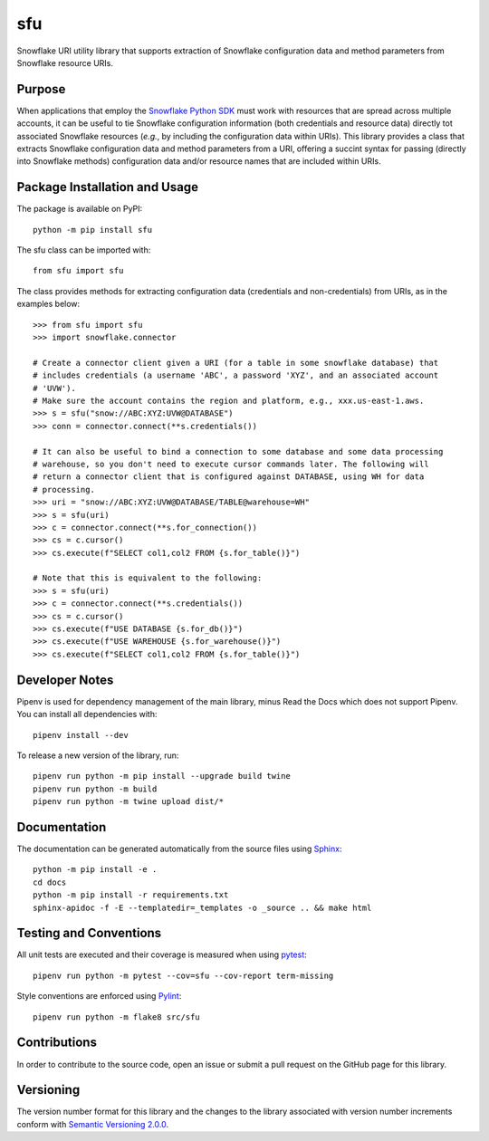 ===
sfu
===

Snowflake URI utility library that supports extraction of Snowflake configuration data and method parameters from Snowflake resource URIs.

|pypi| |readthedocs| |actions|

.. |pypi| image:: https://badge.fury.io/py/sfu.svg
   :target: https://badge.fury.io/py/sfu
   :alt: PyPI version and link.

.. |readthedocs| image:: https://readthedocs.org/projects/sfu/badge/?version=latest
   :target: https://sfu.readthedocs.io/en/latest/?badge=latest
   :alt: Read the Docs documentation status.

.. |actions| image:: https://github.com/nthparty/sfu/workflows/lint-test-cover-docs/badge.svg
   :target: https://github.com/nthparty/sfu/actions/workflows/lint-test-cover-docs.yml
   :alt: GitHub Actions status.

.. |coveralls| image:: https://coveralls.io/repos/github/nthparty/sfu/badge.svg?branch=main
   :target: https://coveralls.io/github/nthparty/sfu?branch=main
   :alt: Coveralls test coverage summary.

Purpose
-------
When applications that employ the `Snowflake Python SDK <https://docs.snowflake.com/en/user-guide/python-connector.html>`_ must work with resources that are spread across multiple accounts, it can be useful to tie Snowflake configuration information (both credentials and resource data) directly tot associated Snowflake resources (*e.g.*, by including the  configuration data within URIs). This library provides a class that extracts Snowflake configuration data and method  parameters from a URI, offering a succint syntax for passing (directly into Snowflake methods) configuration data and/or resource names that are included within URIs.

Package Installation and Usage
------------------------------
The package is available on PyPI::

    python -m pip install sfu

The sfu class can be imported with::

    from sfu import sfu

The class provides methods for extracting configuration data (credentials and non-credentials) from URIs, as in the examples below::

    >>> from sfu import sfu
    >>> import snowflake.connector

    # Create a connector client given a URI (for a table in some snowflake database) that
    # includes credentials (a username 'ABC', a password 'XYZ', and an associated account
    # 'UVW').
    # Make sure the account contains the region and platform, e.g., xxx.us-east-1.aws.
    >>> s = sfu("snow://ABC:XYZ:UVW@DATABASE")
    >>> conn = connector.connect(**s.credentials())

    # It can also be useful to bind a connection to some database and some data processing
    # warehouse, so you don't need to execute cursor commands later. The following will
    # return a connector client that is configured against DATABASE, using WH for data
    # processing.
    >>> uri = "snow://ABC:XYZ:UVW@DATABASE/TABLE@warehouse=WH"
    >>> s = sfu(uri)
    >>> c = connector.connect(**s.for_connection())
    >>> cs = c.cursor()
    >>> cs.execute(f"SELECT col1,col2 FROM {s.for_table()}")

    # Note that this is equivalent to the following:
    >>> s = sfu(uri)
    >>> c = connector.connect(**s.credentials())
    >>> cs = c.cursor()
    >>> cs.execute(f"USE DATABASE {s.for_db()}")
    >>> cs.execute(f"USE WAREHOUSE {s.for_warehouse()}")
    >>> cs.execute(f"SELECT col1,col2 FROM {s.for_table()}")

Developer Notes
---------------

Pipenv is used for dependency management of the main library, minus Read the Docs which does not support Pipenv.
You can install all dependencies with::

    pipenv install --dev

To release a new version of the library, run::

    pipenv run python -m pip install --upgrade build twine
    pipenv run python -m build
    pipenv run python -m twine upload dist/*

Documentation
-------------

The documentation can be generated automatically from the source files using `Sphinx <https://www.sphinx-doc.org/>`_::

    python -m pip install -e .
    cd docs
    python -m pip install -r requirements.txt
    sphinx-apidoc -f -E --templatedir=_templates -o _source .. && make html

Testing and Conventions
-----------------------
All unit tests are executed and their coverage is measured when using `pytest <https://pytest.org>`_::

  pipenv run python -m pytest --cov=sfu --cov-report term-missing

Style conventions are enforced using `Pylint <https://www.pylint.org/>`_::

  pipenv run python -m flake8 src/sfu

Contributions
-------------
In order to contribute to the source code, open an issue or submit a pull request on the GitHub page for this library.

Versioning
----------
The version number format for this library and the changes to the library associated with version number increments conform with `Semantic Versioning 2.0.0 <https://semver.org/#semantic-versioning-200>`_.
